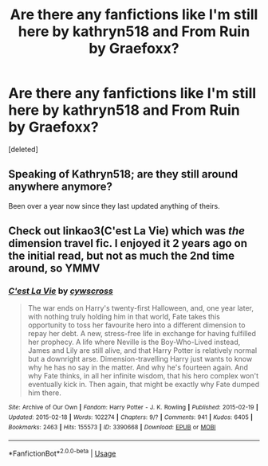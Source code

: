 #+TITLE: Are there any fanfictions like I'm still here by kathryn518 and From Ruin by Graefoxx?

* Are there any fanfictions like I'm still here by kathryn518 and From Ruin by Graefoxx?
:PROPERTIES:
:Score: 5
:DateUnix: 1537666510.0
:DateShort: 2018-Sep-23
:FlairText: Request
:END:
[deleted]


** Speaking of Kathryn518; are they still around anywhere anymore?

Been over a year now since they last updated anything of theirs.
:PROPERTIES:
:Author: jholland513
:Score: 6
:DateUnix: 1537887859.0
:DateShort: 2018-Sep-25
:END:


** Check out linkao3(C'est La Vie) which was /the/ dimension travel fic. I enjoyed it 2 years ago on the initial read, but not as much the 2nd time around, so YMMV
:PROPERTIES:
:Author: patil-triplet
:Score: 3
:DateUnix: 1537708858.0
:DateShort: 2018-Sep-23
:END:

*** [[https://archiveofourown.org/works/3390668][*/C'est La Vie/*]] by [[https://www.archiveofourown.org/users/cywscross/pseuds/cywscross][/cywscross/]]

#+begin_quote
  The war ends on Harry's twenty-first Halloween, and, one year later, with nothing truly holding him in that world, Fate takes this opportunity to toss her favourite hero into a different dimension to repay her debt. A new, stress-free life in exchange for having fulfilled her prophecy. A life where Neville is the Boy-Who-Lived instead, James and Lily are still alive, and that Harry Potter is relatively normal but a downright arse. Dimension-travelling Harry just wants to know why he has no say in the matter. And why he's fourteen again. And why Fate thinks, in all her infinite wisdom, that his hero complex won't eventually kick in. Then again, that might be exactly why Fate dumped him there.
#+end_quote

^{/Site/:} ^{Archive} ^{of} ^{Our} ^{Own} ^{*|*} ^{/Fandom/:} ^{Harry} ^{Potter} ^{-} ^{J.} ^{K.} ^{Rowling} ^{*|*} ^{/Published/:} ^{2015-02-19} ^{*|*} ^{/Updated/:} ^{2015-02-18} ^{*|*} ^{/Words/:} ^{102274} ^{*|*} ^{/Chapters/:} ^{9/?} ^{*|*} ^{/Comments/:} ^{941} ^{*|*} ^{/Kudos/:} ^{6405} ^{*|*} ^{/Bookmarks/:} ^{2463} ^{*|*} ^{/Hits/:} ^{155573} ^{*|*} ^{/ID/:} ^{3390668} ^{*|*} ^{/Download/:} ^{[[https://archiveofourown.org/downloads/cy/cywscross/3390668/Cest%20La%20Vie.epub?updated_at=1424321024][EPUB]]} ^{or} ^{[[https://archiveofourown.org/downloads/cy/cywscross/3390668/Cest%20La%20Vie.mobi?updated_at=1424321024][MOBI]]}

--------------

*FanfictionBot*^{2.0.0-beta} | [[https://github.com/tusing/reddit-ffn-bot/wiki/Usage][Usage]]
:PROPERTIES:
:Author: FanfictionBot
:Score: 1
:DateUnix: 1537708873.0
:DateShort: 2018-Sep-23
:END:
